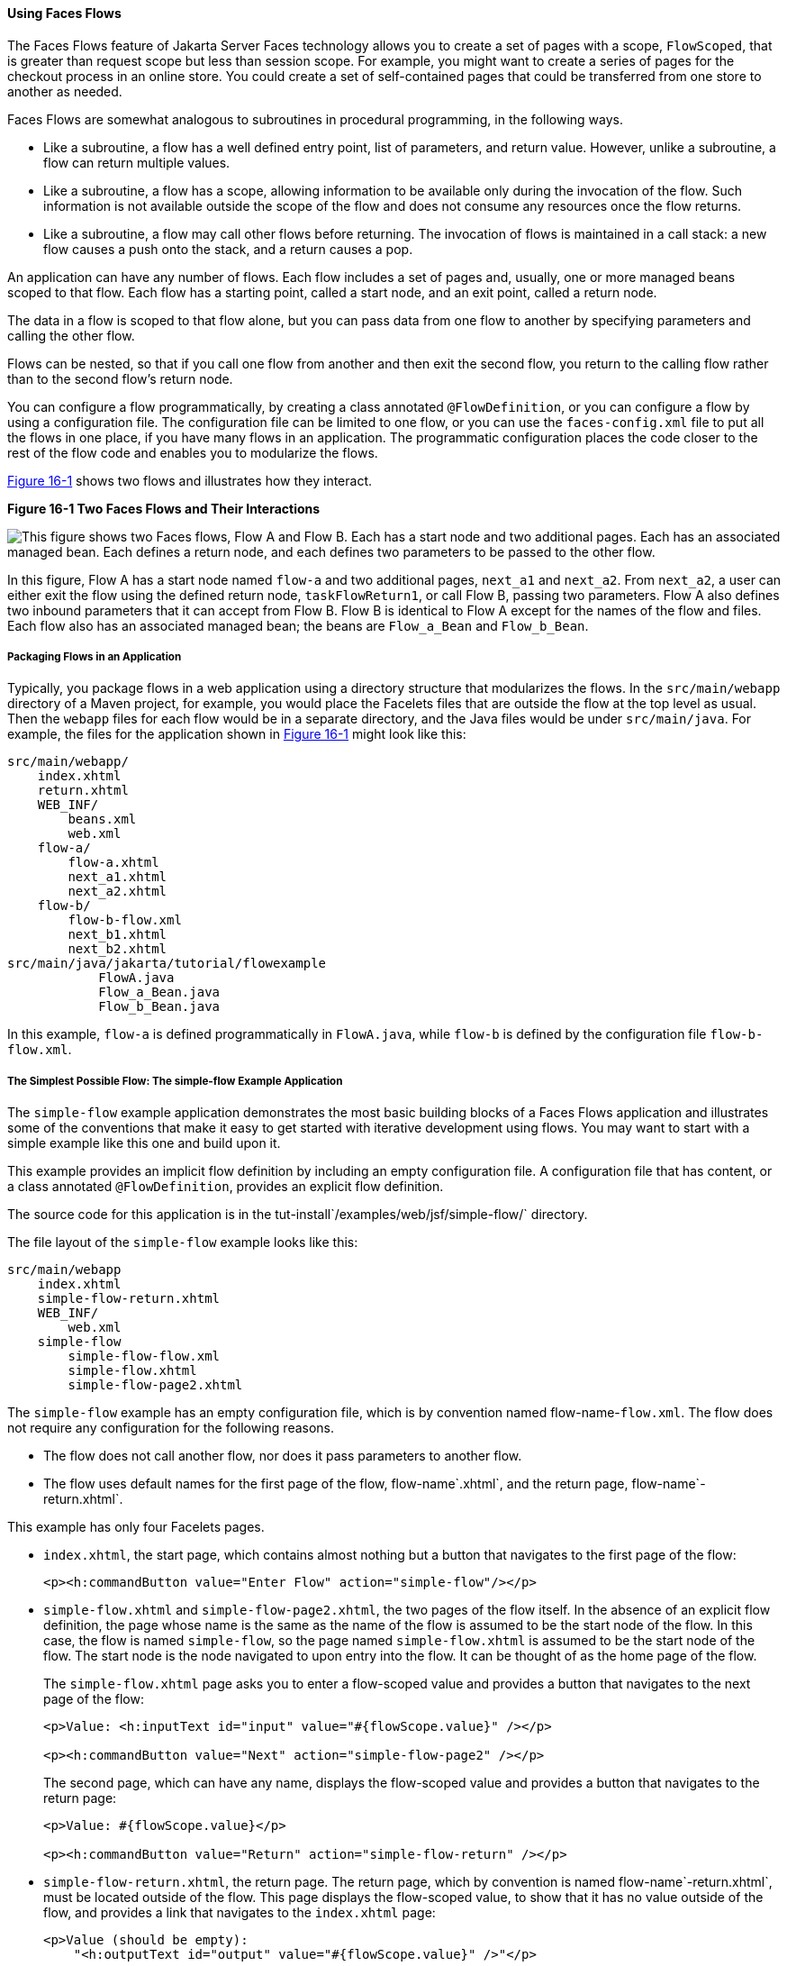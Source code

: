 [[CHDGFCJF]][[using-faces-flows]]

==== Using Faces Flows

The Faces Flows feature of Jakarta Server Faces technology allows you to
create a set of pages with a scope, `FlowScoped`, that is greater than
request scope but less than session scope. For example, you might want
to create a series of pages for the checkout process in an online store.
You could create a set of self-contained pages that could be transferred
from one store to another as needed.

Faces Flows are somewhat analogous to subroutines in procedural
programming, in the following ways.

* Like a subroutine, a flow has a well defined entry point, list of
parameters, and return value. However, unlike a subroutine, a flow can
return multiple values.
* Like a subroutine, a flow has a scope, allowing information to be
available only during the invocation of the flow. Such information is
not available outside the scope of the flow and does not consume any
resources once the flow returns.
* Like a subroutine, a flow may call other flows before returning. The
invocation of flows is maintained in a call stack: a new flow causes a
push onto the stack, and a return causes a pop.

An application can have any number of flows. Each flow includes a set of
pages and, usually, one or more managed beans scoped to that flow. Each
flow has a starting point, called a start node, and an exit point,
called a return node.

The data in a flow is scoped to that flow alone, but you can pass data
from one flow to another by specifying parameters and calling the other
flow.

Flows can be nested, so that if you call one flow from another and then
exit the second flow, you return to the calling flow rather than to the
second flow's return node.

You can configure a flow programmatically, by creating a class annotated
`@FlowDefinition`, or you can configure a flow by using a configuration
file. The configuration file can be limited to one flow, or you can use
the `faces-config.xml` file to put all the flows in one place, if you
have many flows in an application. The programmatic configuration places
the code closer to the rest of the flow code and enables you to
modularize the flows.

link:#CHDIHDCD[Figure 16-1] shows two flows and illustrates how they
interact.

[[CHDIHDCD]]

.*Figure 16-1 Two Faces Flows and Their Interactions*
image:jakartaeett_dt_017.png[
"This figure shows two Faces flows, Flow A and Flow B. Each has a start
node and two additional pages. Each has an associated managed bean. Each
defines a return node, and each defines two parameters to be passed to
the other flow."]

In this figure, Flow A has a start node named `flow-a` and two
additional pages, `next_a1` and `next_a2`. From `next_a2`, a user can
either exit the flow using the defined return node, `taskFlowReturn1`,
or call Flow B, passing two parameters. Flow A also defines two inbound
parameters that it can accept from Flow B. Flow B is identical to Flow A
except for the names of the flow and files. Each flow also has an
associated managed bean; the beans are `Flow_a_Bean` and `Flow_b_Bean`.

[[sthref81]][[packaging-flows-in-an-application]]

===== Packaging Flows in an Application

Typically, you package flows in a web application using a directory
structure that modularizes the flows. In the `src/main/webapp` directory
of a Maven project, for example, you would place the Facelets files that
are outside the flow at the top level as usual. Then the `webapp` files
for each flow would be in a separate directory, and the Java files would
be under `src/main/java`. For example, the files for the application
shown in link:#CHDIHDCD[Figure 16-1] might look like this:

[source,xml]
----
src/main/webapp/
    index.xhtml
    return.xhtml
    WEB_INF/
        beans.xml
        web.xml
    flow-a/
        flow-a.xhtml
        next_a1.xhtml
        next_a2.xhtml
    flow-b/
        flow-b-flow.xml
        next_b1.xhtml
        next_b2.xhtml
src/main/java/jakarta/tutorial/flowexample
            FlowA.java
            Flow_a_Bean.java
            Flow_b_Bean.java
----

In this example, `flow-a` is defined programmatically in `FlowA.java`,
while `flow-b` is defined by the configuration file `flow-b-flow.xml`.

[[sthref82]][[the-simplest-possible-flow-the-simple-flow-example-application]]

===== The Simplest Possible Flow: The simple-flow Example Application

The `simple-flow` example application demonstrates the most basic
building blocks of a Faces Flows application and illustrates some of the
conventions that make it easy to get started with iterative development
using flows. You may want to start with a simple example like this one
and build upon it.

This example provides an implicit flow definition by including an empty
configuration file. A configuration file that has content, or a class
annotated `@FlowDefinition`, provides an explicit flow definition.

The source code for this application is in the
tut-install`/examples/web/jsf/simple-flow/` directory.

The file layout of the `simple-flow` example looks like this:

[source,xml]
----
src/main/webapp
    index.xhtml
    simple-flow-return.xhtml
    WEB_INF/
        web.xml
    simple-flow
        simple-flow-flow.xml
        simple-flow.xhtml
        simple-flow-page2.xhtml
----

The `simple-flow` example has an empty configuration file, which is by
convention named flow-name-`flow.xml`. The flow does not require any
configuration for the following reasons.

* The flow does not call another flow, nor does it pass parameters to
another flow.
* The flow uses default names for the first page of the flow,
flow-name`.xhtml`, and the return page, flow-name`-return.xhtml`.

This example has only four Facelets pages.

* `index.xhtml`, the start page, which contains almost nothing but a
button that navigates to the first page of the flow:
+
[source,xml]
----
<p><h:commandButton value="Enter Flow" action="simple-flow"/></p>
----
* `simple-flow.xhtml` and `simple-flow-page2.xhtml`, the two pages of
the flow itself. In the absence of an explicit flow definition, the page
whose name is the same as the name of the flow is assumed to be the
start node of the flow. In this case, the flow is named `simple-flow`,
so the page named `simple-flow.xhtml` is assumed to be the start node of
the flow. The start node is the node navigated to upon entry into the
flow. It can be thought of as the home page of the flow.
+
The `simple-flow.xhtml` page asks you to enter a flow-scoped value and
provides a button that navigates to the next page of the flow:
+
[source,xml]
----
<p>Value: <h:inputText id="input" value="#{flowScope.value}" /></p>

<p><h:commandButton value="Next" action="simple-flow-page2" /></p>
----
+
The second page, which can have any name, displays the flow-scoped value
and provides a button that navigates to the return page:
+
[source,xml]
----
<p>Value: #{flowScope.value}</p>

<p><h:commandButton value="Return" action="simple-flow-return" /></p>
----
* `simple-flow-return.xhtml`, the return page. The return page, which by
convention is named flow-name`-return.xhtml`, must be located outside of
the flow. This page displays the flow-scoped value, to show that it has
no value outside of the flow, and provides a link that navigates to the
`index.xhtml` page:
+
[source,xml]
----
<p>Value (should be empty):
    "<h:outputText id="output" value="#{flowScope.value}" />"</p>

<p><h:link outcome="index" value="Back to Start" /></p>
----

The Facelets pages use only flow-scoped data, so the example does not
need a managed bean.

[[sthref83]][[to-build-package-and-deploy-the-simple-flow-example-using-netbeans-ide]]

====== To Build, Package, and Deploy the simple-flow Example Using NetBeans IDE

1.  Make sure that GlassFish Server has been started (see
link:#BNADI[Starting and Stopping GlassFish
Server]).
2.  From the File menu, choose Open Project.
3.  In the Open Project dialog box, navigate to:
+
[source,xml]
----
tut-install/examples/web/jsf
----
4.  Select the `simple-flow` folder.
5.  Click Open Project.
6.  In the Projects tab, right-click the `simple-flow` project and
select Build.
+
This command builds and packages the application into a WAR file,
`simple-flow.war`, that is located in the `target` directory. It then
deploys the application to the server.

[[sthref84]][[to-build-package-and-deploy-the-simple-flow-example-using-maven]]

====== To Build, Package, and Deploy the simple-flow Example Using Maven

1.  Make sure that GlassFish Server has been started (see
link:#BNADI[Starting and Stopping GlassFish
Server]).
2.  In a terminal window, go to:
+
[source,xml]
----
tut-install/examples/web/jsf/simple-flow/
----
3.  Enter the following command:
+
[source,xml]
----
mvn install
----
+
This command builds and packages the application into a WAR file,
`simple-flow.war`, that is located in the `target` directory. It then
deploys the application to the server.

[[sthref85]][[to-run-the-simple-flow-example]]

====== To Run the simple-flow Example

1.  Enter the following URL in your web browser:
+
[source,xml]
----
http://localhost:8080/simple-flow
----
2.  On the `index.xhtml` page, click Enter Flow.
3.  On the first page of the flow, enter any string in the Value field,
then click Next.
4.  On the second page of the flow, you can see the value you entered.
Click Return.
5.  On the return page, an empty pair of quotation marks encloses the
inaccessible value. Click Back to Start to return to the `index.xhtml`
page.

[[sthref86]][[the-checkout-module-example-application]]

===== The checkout-module Example Application

The `checkout-module` example application is considerably more complex
than `simple-flow`. It shows how you might use the Faces Flows feature
to implement a checkout module for an online store.

Like the hypothetical example in link:#CHDIHDCD[Figure 16-1], the
example application contains two flows, each of which can call the
other. Both flows have explicit flow definitions. One flow,
`checkoutFlow`, is specified programmatically. The other flow,
`joinFlow`, is specified in a configuration file.

The source code for this application is in the
tut-install`/examples/web/jsf/checkout-module/` directory.

For the `checkout-module` application, the directory structure is as
follows (there is also a `src/main/webapp/resources` directory with a
stylesheet and an image):

[source,xml]
----
src/main/webapp/
    index.xhtml
    exithome.xhtml
    WEB_INF/
        beans.xml
        web.xml
    checkoutFlow/
        checkoutFlow.xhtml
        checkoutFlow2.xhtml
        checkoutFlow3.xhtml
        checkoutFlow4.xhtml
    joinFlow/
        joinFlow-flow.xml
        joinFlow.xhtml
        joinFlow2.xhtml
src/main/java/jakarta/tutorial/checkoutmodule
            CheckoutBean.java
            CheckoutFlow.java
            CheckoutFlowBean.java
            JoinFlowBean.java
----

For the example, `index.xhtml` is the beginning page for the application
as well as the return node for the checkout flow. The `exithome.xhtml`
page is the return node for the join flow.

The configuration file `joinFlow-flow.xml` defines the join flow, and
the source file `CheckoutFlow.java` defines the checkout flow.

The checkout flow contains four Facelets pages, whereas the join flow
contains two.

The managed beans scoped to each flow are `CheckoutFlowBean.java` and
`JoinFlowBean.java`, whereas `CheckoutBean.java` is the backing bean for
the `index.html` page.

[[sthref87]][[the-facelets-pages-for-the-checkout-module-example]]

====== The Facelets Pages for the checkout-module Example

The starting page for the example, `index.xhtml`, summarizes the
contents of a hypothetical shopping cart. It allows the user to click
either of two buttons to enter one of the two flows:

[source,xml]
----
<p><h:commandButton value="Check Out" action="checkoutFlow"/></p>
...
<p><h:commandButton value="Join" action="joinFlow"/></p>
----

This page is also the return node for the checkout flow.

The Facelets page `exithome.xhtml` is the return node for the join flow.
This page has a button that allows you to return to the `index.xhtml`
page.

The four Facelets pages within the checkout flow, starting with
`checkoutFlow.xhtml` and ending with `checkoutFlow4.xhtml`, allow you to
proceed to the next page or, in some cases, to return from the flow. The
`checkoutFlow.xhtml` page allows you to access parameters passed from
the join flow through the flow scope. These appear as empty quotation
marks if you have not called the checkout flow from the join flow.

[source,xml]
----
<p>If you called this flow from the Join flow, you can see these parameters:
    "<h:outputText value="#{flowScope.param1Value}"/>" and
    "<h:outputText value="#{flowScope.param2Value}"/>"
</p>
----

Only `checkoutFlow2.xhtml` has a button to return to the previous page,
but moving between pages is generally permitted within flows. Here are
the buttons for c`heckoutFlow2.xhtml`:

[source,xml]
----
<p><h:commandButton value="Continue" action="checkoutFlow3"/></p>
<p><h:commandButton value="Go Back" action="checkoutFlow"/></p>
<p><h:commandButton value="Exit Flow" action="returnFromCheckoutFlow"/></p>
----

The action `returnFromCheckoutFlow` is defined in the configuration
source code file, `CheckoutFlow.java`.

The final page of the checkout flow, `checkoutFlow4.xhtml`, contains a
button that calls the join flow:

[source,xml]
----
<p><h:commandButton value="Join" action="calljoin"/></p>
<p><h:commandButton value="Exit Flow" action="returnFromCheckoutFlow"/></p>
----

The `calljoin` action is also defined in the configuration source code
file, `CheckoutFlow.java`. This action enters the join flow, passing two
parameters from the checkout flow.

The two pages in the join flow, `joinFlow.xhtml` and `joinFlow2.xhtml`,
are similar to those in the checkout flow. The second page has a button
to call the checkout flow as well as one to return from the join flow:

[source,xml]
----
<p><h:commandButton value="Check Out" action="callcheckoutFlow"/></p>
<p><h:commandButton value="Exit Flow" action="returnFromJoinFlow"/></p>
----

For this flow, the actions `callcheckoutFlow` and `returnFromJoinFlow`
are defined in the configuration file `joinFlow-flow.xml`.

[[sthref88]][[using-a-configuration-file-to-configure-a-flow]]

====== Using a Configuration File to Configure a Flow

If you use an application configuration resource file to configure a
flow, it must be named flowName`-flow.xml`. In this example, the join
flow uses a configuration file named `joinFlow-flow.xml`. The file is a
`faces-config` file that specifies a `flow-definition` element. This
element must define the flow name using the `id` attribute. Under the
`flow-definition` element, there must be a `flow-return` element that
specifies the return point for the flow. Any inbound parameters are
specified with `inbound-parameter` elements. If the flow calls another
flow, the `call-flow` element must use the flow-reference element to
name the called flow and may use the `outbound-parameter` element to
specify any outbound parameters.

The configuration file for the join flow looks like this:

[source,xml]
----
<faces-config version="2.2" xmlns="http://xmlns.jcp.org/xml/ns/javaee"
              xmlns:xsi="http://www.w3.org/2001/XMLSchema-instance"
              xsi:schemaLocation="http://xmlns.jcp.org/xml/ns/javaee \
              http://xmlns.jcp.org/xml/ns/javaee/web-facesconfig_2_2.xsd">

    <flow-definition id="joinFlow">
        <flow-return id="returnFromJoinFlow">
            <from-outcome>#{joinFlowBean.returnValue}</from-outcome>
        </flow-return>

        <inbound-parameter>
            <name>param1FromCheckoutFlow</name>
            <value>#{flowScope.param1Value}</value>
        </inbound-parameter>
        <inbound-parameter>
            <name>param2FromCheckoutFlow</name>
            <value>#{flowScope.param2Value}</value>
        </inbound-parameter>

        <flow-call id="callcheckoutFlow">
            <flow-reference>
                <flow-id>checkoutFlow</flow-id>
            </flow-reference>
            <outbound-parameter>
                <name>param1FromJoinFlow</name>
                <value>param1 joinFlow value</value>
            </outbound-parameter>
            <outbound-parameter>
                <name>param2FromJoinFlow</name>
                <value>param2 joinFlow value</value>
            </outbound-parameter>
        </flow-call>
    </flow-definition>
</faces-config>
----

The `id` attribute of the `flow-definition` element defines the name of
the flow as `joinFlow`. The value of the `id` attribute of the
`flow-return` element identifies the name of the return node, and its
value is defined in the `from-outcome` element as the `returnValue`
property of the flow-scoped managed bean for the join flow,
`JoinFlowBean`.

The names and values of the inbound parameters are retrieved from the
flow scope in order (`flowScope.param1Value`, `flowScope.param2Value`),
based on the way they were defined in the checkout flow configuration.

The `flow-call` element defines how the join flow calls the checkout
flow. The `id` attribute of the element, `callcheckoutFlow`, defines the
action of calling the flow. Within the `flow-call` element, the
`flow-reference` element defines the actual name of the flow to call,
`checkoutFlow`. The `outbound-parameter` elements define the parameters
to be passed when `checkoutFlow` is called. Here they are just arbitrary
strings.

[[sthref89]][[using-a-java-class-to-configure-a-flow]]

====== Using a Java Class to Configure a Flow

If you use a Java class to configure a flow, it must have the name of
the flow. The class for the checkout flow is called `CheckoutFlow.java`.

[source,java]
----
import java.io.Serializable;
import javax.enterprise.inject.Produces;
import javax.faces.flow.Flow;
import javax.faces.flow.builder.FlowBuilder;
import javax.faces.flow.builder.FlowBuilderParameter;
import javax.faces.flow.builder.FlowDefinition;

class CheckoutFlow implements Serializable {

    private static final long serialVersionUID = 1L;

    @Produces
    @FlowDefinition
    public Flow defineFlow(@FlowBuilderParameter FlowBuilder flowBuilder) {

        String flowId = "checkoutFlow";
        flowBuilder.id("", flowId);
        flowBuilder.viewNode(flowId,
                "/" + flowId + "/" + flowId + ".xhtml").
                markAsStartNode();

        flowBuilder.returnNode("returnFromCheckoutFlow").
                fromOutcome("#{checkoutFlowBean.returnValue}");

        flowBuilder.inboundParameter("param1FromJoinFlow",
                "#{flowScope.param1Value}");
        flowBuilder.inboundParameter("param2FromJoinFlow",
                "#{flowScope.param2Value}");

        flowBuilder.flowCallNode("calljoin").flowReference("", "joinFlow").
                outboundParameter("param1FromCheckoutFlow",
                    "#{checkoutFlowBean.name}").
                outboundParameter("param2FromCheckoutFlow",
                    "#{checkoutFlowBean.city}");
        return flowBuilder.getFlow();
    }
}
----

The class performs actions that are almost identical to those performed
by the configuration file `joinFlow-flow.xml`. It contains a single
method, `defineFlow`, as a producer method with the `@FlowDefinition`
qualifier that returns a `javax.faces.flow.Flow` class. The `defineFlow`
method takes one parameter, a `FlowBuilder` with the qualifier
`@FlowBuilderParameter`, which is passed in from the Jakarta Server Faces
implementation. The method then calls methods from the
`javax.faces.flow.Builder.FlowBuilder` class to configure the flow.

First, the method defines the flow `id` as `checkoutFlow`. Then, it
explicitly defines the start node for the flow. By default, this is the
name of the flow with an `.xhtml` suffix.

The method then defines the return node similarly to the way the
configuration file does. The `returnNode` method sets the name of the
return node as `returnFromCheckoutFlow`, and the chained `fromOutcome`
method specifies its value as the `returnValue` property of the
flow-scoped managed bean for the checkout flow, `CheckoutFlowBean`.

The `inboundParameter` method sets the names and values of the inbound
parameters from the join flow, which are retrieved from the flow scope
in order (`flowScope.param1Value`, `flowScope.param2Value`), based on
the way they were defined in the join flow configuration.

The `flowCallNode` method defines how the checkout flow calls the join
flow. The argument, `calljoin`, specifies the action of calling the
flow. The chained `flowReference` method defines the actual name of the
flow to call, `joinFlow`, then calls `outboundParameter` methods to
define the parameters to be passed when `joinFlow` is called. Here they
are values from the `CheckoutFlowBean` managed bean.

Finally, the `defineFlow` method calls the `getFlow` method and returns
the result.

[[sthref90]][[the-flow-scoped-managed-beans]]

====== The Flow-Scoped Managed Beans

Each of the two flows has a managed bean that defines properties for the
pages within the flow. For example, the `CheckoutFlowBean` defines
properties whose values are entered by the user on both the
`checkoutFlow.xhtml` page and the `checkoutFlow3.xhtml` page.

Each managed bean has a `getReturnValue` method that sets the value of
the return node. For the `CheckoutFlowBean`, the return node is the
`index.xhtml` page, specified using implicit navigation:

[source,xml]
----
public String getReturnValue() {
    return "index";
}
----

For the `JoinFlowBean`, the return node is the `exithome.xhtml` page.

[[sthref91]][[to-build-package-and-deploy-the-checkout-module-example-using-netbeans-ide]]

====== To Build, Package, and Deploy the checkout-module Example Using NetBeans IDE

1.  Make sure that GlassFish Server has been started (see
link:#BNADI[Starting and Stopping GlassFish
Server]).
2.  From the File menu, choose Open Project.
3.  In the Open Project dialog box, navigate to:
+
[source,xml]
----
tut-install/examples/web/jsf
----
4.  Select the `checkout-module` folder.
5.  Click Open Project.
6.  In the Projects tab, right-click the `checkout-module` project and
select Build.
+
This command builds and packages the application into a WAR file,
`checkout-module.war`, that is located in the `target` directory. It
then deploys the application to the server.

[[sthref92]][[to-build-package-and-deploy-the-checkout-module-example-using-maven]]

====== To Build, Package, and Deploy the checkout-module Example Using Maven

1.  Make sure that GlassFish Server has been started (see
link:#BNADI[Starting and Stopping GlassFish
Server]).
2.  In a terminal window, go to:
+
[source,xml]
----
tut-install/examples/web/jsf/checkout-module/
----
3.  Enter the following command:
+
[source,xml]
----
mvn install
----
+
This command builds and packages the application into a WAR file,
`checkout-module.war`, that is located in the `target` directory. It
then deploys the application to the server.

[[sthref93]][[to-run-the-checkout-module-example]]

====== To Run the checkout-module Example

1.  Enter the following URL in your web browser:
+
[source,xml]
----
http://localhost:8080/checkout-module
----
2.  The `index.xhtml` page presents hypothetical results of the shopping
expedition. Click either Check Out or Join to enter one of the two
flows.
3.  Follow the flow, providing input as needed and choosing whether to
continue, go back, or exit the flow.
+
In the checkout flow, only one of the input fields is validated (the
credit card field expects 16 digits), so you can enter any values you
like. The join flow does not require you to check any boxes in its
checkbox menus.
4.  On the last page of a flow, select the option to enter the other
flow. This allows you to view the inbound parameters from the previous
flow.
5.  Because flows are nested, if you click Exit Flow from a called flow,
you will return to the first page of the calling flow. (You may see a
warning, which you can ignore.) Click Exit Flow on that page to go to
the specified return node.
